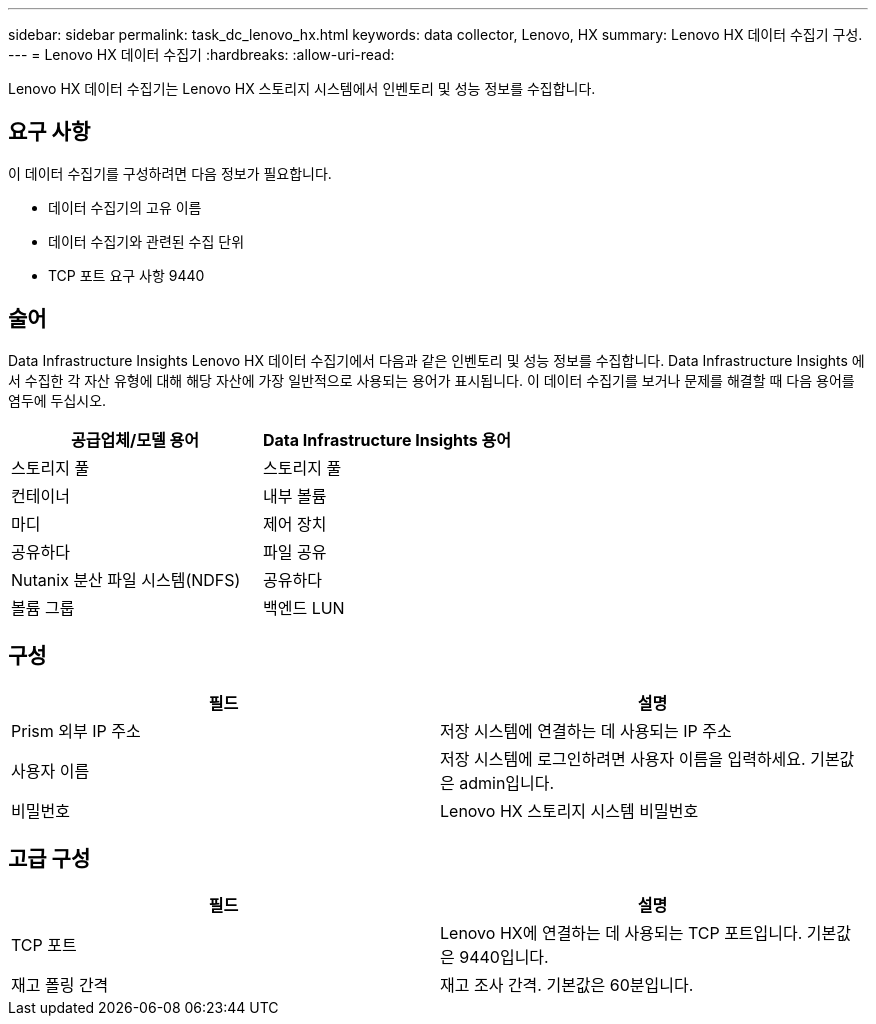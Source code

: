 ---
sidebar: sidebar 
permalink: task_dc_lenovo_hx.html 
keywords: data collector, Lenovo, HX 
summary: Lenovo HX 데이터 수집기 구성. 
---
= Lenovo HX 데이터 수집기
:hardbreaks:
:allow-uri-read: 


[role="lead"]
Lenovo HX 데이터 수집기는 Lenovo HX 스토리지 시스템에서 인벤토리 및 성능 정보를 수집합니다.



== 요구 사항

이 데이터 수집기를 구성하려면 다음 정보가 필요합니다.

* 데이터 수집기의 고유 이름
* 데이터 수집기와 관련된 수집 단위
* TCP 포트 요구 사항 9440




== 술어

Data Infrastructure Insights Lenovo HX 데이터 수집기에서 다음과 같은 인벤토리 및 성능 정보를 수집합니다.  Data Infrastructure Insights 에서 수집한 각 자산 유형에 대해 해당 자산에 가장 일반적으로 사용되는 용어가 표시됩니다.  이 데이터 수집기를 보거나 문제를 해결할 때 다음 용어를 염두에 두십시오.

[cols="2*"]
|===
| 공급업체/모델 용어 | Data Infrastructure Insights 용어 


| 스토리지 풀 | 스토리지 풀 


| 컨테이너 | 내부 볼륨 


| 마디 | 제어 장치 


| 공유하다 | 파일 공유 


| Nutanix 분산 파일 시스템(NDFS) | 공유하다 


| 볼륨 그룹 | 백엔드 LUN 
|===


== 구성

[cols="2*"]
|===
| 필드 | 설명 


| Prism 외부 IP 주소 | 저장 시스템에 연결하는 데 사용되는 IP 주소 


| 사용자 이름 | 저장 시스템에 로그인하려면 사용자 이름을 입력하세요.  기본값은 admin입니다. 


| 비밀번호 | Lenovo HX 스토리지 시스템 비밀번호 
|===


== 고급 구성

[cols="2*"]
|===
| 필드 | 설명 


| TCP 포트 | Lenovo HX에 연결하는 데 사용되는 TCP 포트입니다.  기본값은 9440입니다. 


| 재고 폴링 간격 | 재고 조사 간격. 기본값은 60분입니다. 
|===